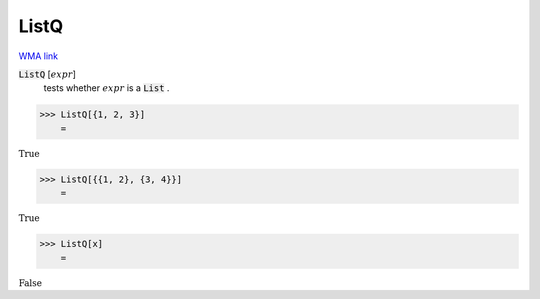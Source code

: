 ListQ
=====

`WMA link <https://reference.wolfram.com/language/ref/ListQ.html>`_


:code:`ListQ` [:math:`expr`]
    tests whether :math:`expr` is a :code:`List` .





>>> ListQ[{1, 2, 3}]
    =

:math:`\text{True}`


>>> ListQ[{{1, 2}, {3, 4}}]
    =

:math:`\text{True}`


>>> ListQ[x]
    =

:math:`\text{False}`


